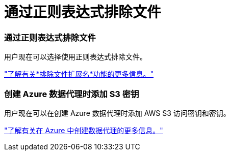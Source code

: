 = 通过正则表达式排除文件
:allow-uri-read: 




=== 通过正则表达式排除文件

用户现在可以选择使用正则表达式排除文件。

https://docs.netapp.com/us-en/bluexp-copy-sync/task-creating-relationships.html#create-other-types-of-sync-relationships["了解有关*排除文件扩展名*功能的更多信息。"]



=== 创建 Azure 数据代理时添加 S3 密钥

用户现在可以在创建 Azure 数据代理时添加 AWS S3 访问密钥和密钥。

https://docs.netapp.com/us-en/bluexp-copy-sync/task-installing-azure.html#creating-the-data-broker["了解有关在 Azure 中创建数据代理的更多信息。"]
